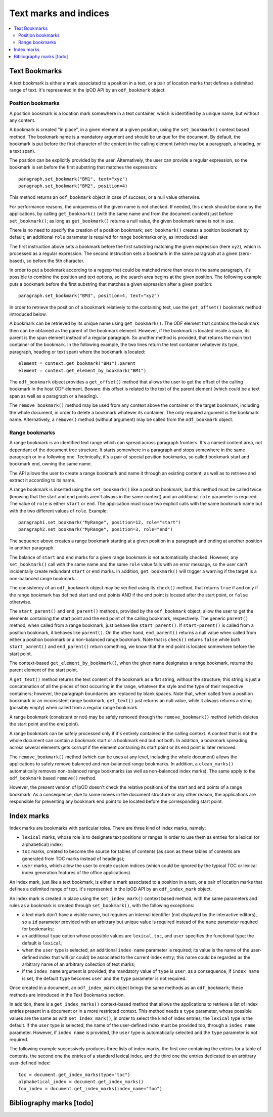 .. Copyright (c) 2009 Ars Aperta, Itaapy, Pierlis, Talend.

   Authors: Hervé Cauwelier <herve@itaapy.com>
            Jean-Marie Gouarné <jean-marie.gouarne@arsaperta.com>
            Luis Belmar-Letelier <luis@itaapy.com>

   This file is part of Lpod (see: http://lpod-project.org).
   Lpod is free software; you can redistribute it and/or modify it under
   the terms of either:

   a) the GNU General Public License as published by the Free Software
      Foundation, either version 3 of the License, or (at your option)
      any later version.
      Lpod is distributed in the hope that it will be useful,
      but WITHOUT ANY WARRANTY; without even the implied warranty of
      MERCHANTABILITY or FITNESS FOR A PARTICULAR PURPOSE.  See the
      GNU General Public License for more details.
      You should have received a copy of the GNU General Public License
      along with Lpod.  If not, see <http://www.gnu.org/licenses/>.

   b) the Apache License, Version 2.0 (the "License");
      you may not use this file except in compliance with the License.
      You may obtain a copy of the License at
      http://www.apache.org/licenses/LICENSE-2.0


Text marks and indices
======================

.. contents::
   :local:

Text Bookmarks
--------------

A text bookmark is either a mark associated to a position in a text, or a pair
of location marks that defines a delimited range of text. It's represented
in the lpOD API by an ``odf_bookmark`` object.

Position bookmarks
~~~~~~~~~~~~~~~~~~
A position bookmark is a location mark somewhere in a text container, which is
identified by a unique name, but without any content.

A bookmark is created "in place", in a given element at a given position, using
the ``set_bookmark()`` context based method.  The bookmark name is a mandatory
argument and should be unique for the document. By default, the bookmark is put
before the first character of the content in the calling element (which may be a 
paragraph, a heading, or a text span).

The position can be explicitly provided by the user. Alternatively, the user can provide a regular expression, so the bookmark is set before the first substring that matches the expression::

  paragraph.set_bookmark("BM1", text="xyz")
  paragraph.set_bookmark("BM2", position=4)

This method returns an ``odf_bookmark`` object in case of success, or a null
value otherwise.

For performance reasons, the uniqueness of the given name is not checked. If
needed, this check should be done by the applications, by calling
``get_bookmark()`` (with the same name and from the document context) just
before ``set_bookmark()``; as long as ``get_bookmark()`` returns a null value,
the given bookmark name is not in use.


There is no need to specify the creation of a position bookmark;
``set_bookmark()`` creates a position bookmark by default; an additional
``role`` parameter is required for range bookmarks only, as introduced later.

The first instruction above sets a bookmark before the first substring matching
the given expression (here ``xyz``), which is processed as a regular expression. The second instruction sets a bookmark in the same paragraph at a given (zero-based), so before the 5th character.

In order to put a bookmark according to a regexp that could be matched more than
once in the same paragraph, it's possible to combine the position and text
options, so the search area begins at the given position. The following example
puts a bookmark before the first substring that matches a given expression after
a given position::

  paragraph.set_bookmark("BM3", position=4, text="xyz")

In order to retrieve the position of a bookmark relatively to the containing
text, use the ``get_offset()`` bookmark method introduced below.

A bookmark can be retrieved by its unique name using ``get_bookmark()``.
The ODF element that contains the bookmark then can be obtained as the parent of
the bookmark element. However, if the bookmark is located inside a span, its
parent is the span element instead of a regular paragraph. So another method is
provided, that returns the main text container of the bookmark. In the following 
example, the two lines return the text container (whatever its type, paragraph,
heading or text span) where the bookmark is located::

  element = context.get_bookmark("BM1").parent
  element = context.get_element_by_bookmark("BM1")

The ``odf_bookmark`` object provides a ``get_offset()`` method that allows the
user to get the offset of the calling bookmark in the host ODF element. Beware:
this offset is related to the text of the parent element (which could be a text
span as well as a paragraph or a heading).

The ``remove_bookmark()`` method may be used from any context above the
container or the target bookmark, including the whole document, in order to
delete a bookmark whatever its container. The only required argument is the
bookmark name. Alternatively, a ``remove()`` method (without argument) may be
called from the ``odf_bookmark`` object.

Range bookmarks
~~~~~~~~~~~~~~~~
A range bookmark is an identified text range which can spread across paragraph
frontiers. It's a named content area, not dependant of the document tree
structure. It starts somewhere in a paragraph and stops somewhere in the same
paragraph or in a following one. Technically, it's a pair of special position
bookmarks, so called bookmark start and bookmark end, owning the same name.

The API allows the user to create a range bookmark and name it through an
existing content, as well as to retrieve and extract it according to its name.

A range bookmark is inserted using the ``set_bookmark()`` like a position
bookmark, but this method must be called twice (knowing that the start and end
points aren't always in the same context) and an additional ``role`` parameter
is required. The value of ``role`` is either ``start`` or ``end``. The
application must issue two explicit calls with the same bookmark name but with
the two different values of ``role``. Example::

  paragraph1.set_bookmark("MyRange", position=12, role="start")
  paragraph2.set_bookmark("MyRange", position=3, role="end")

The sequence above creates a range bookmark starting at a given position in a
paragraph and ending at another position in another paragraph.

The balance of ``start`` and ``end`` marks for a given range bookmark is not
automatically checked. However, any ``set_bookmark()`` call with the same name
and the same ``role`` value fails with an error message, so the user can't
incidentally create redundant ``start`` or ``end`` marks. In addition,
``get_bookmark()`` will trigger a warning if the target is a non-balanced range
bookmark.

The consistency of an ``odf_bookmark`` object may be verified using its
``check()`` method, that returns ``true`` if and only if the range bookmark has
defined start and end points AND if the end point is located after the start
point, or ``false`` otherwise.

The ``start_parent()`` and ``end_parent()`` methods, provided by the
``odf_bookmark`` object, allow the user to get the elements containing the start
point and the end point of the calling bookmark, respectively. The generic
``parent()`` method, when called from a range bookmark, just behave like
``start_parent()``. If ``start-parent()`` is called from a position bookmark,
it behaves like ``parent()``. On the other hand, ``end_parent()`` returns a
null value when called from either a position bookmark or a non-balanced
range bookmark. Note that is ``check()`` returns ``false`` while both
``start_parent()`` and ``end_parent()`` return something, we know that the end
point is located somewhere before the start point.

The context-based ``get_element_by_bookmark()``, when the given name designates
a range bookmark, returns the parent element of the start point.

A ``get_text()`` method returns the text content of the bookmark as a flat
string, without the structure; this string is just a concatenation of all the
pieces of text occurring in the range, whatever the style and the type of their
respective containers; however, the paragraph boundaries are replaced by blank
spaces. Note that, when called from a position bookmark or an inconsistent range
bookmark, ``get_text()`` just returns an null value, while it always returns a
string (possibly empty) when called from a regular range bookmark.

A range bookmark (consistent or not) may be safely removed through the
``remove_bookmark()`` method (which deletes the start point and the end point).

A range bookmark can be safely processed only if it's entirely contained in the
calling context. A context that is not the whole document can contain a bookmark
start or a bookmark end but not both.  In addition, a bookmark spreading across
several elements gets corrupt if the element containing its start point or its
end point is later removed.

The ``remove_bookmark()`` method (which can be uses at any level, including the
whole document) allows the applications to safely remove balanced and
non-balanced range bookmarks. In addition, a ``clean_marks()`` automatically
removes non-balanced range bookmarks (as well as non-balanced index marks).
The same apply to the ``odf_bookmark`` based ``remove()`` method.

However, the present version of lpOD doesn't check the relative positions of
the start and end points of a range bookmark. As a consequence, due to some
moves in the document structure or any other reason, the applications are
responsible for preventing any bookmark end point to be located before the
corresponding start point.

Index marks
-----------

Index marks are bookmarks with particular roles. There are three kind of index
marks, namely:

- ``lexical`` marks, whose role is to designate text positions or ranges in
  order to use them as entries for a lexical (or alphabetical) index;
- ``toc`` marks, created to become the source for tables of contents (as soon
  as these tables of contents are generated from TOC marks instead of headings);
- ``user`` marks, which allow the user to create custom indices (which could be
  ignored by the typical TOC or lexical index generation features of the
  office applications).

An index mark, just like a text bookmark, is either a mark associated to a
position in a text, or a pair of location marks that defines a delimited range
of text. It's represented in the lpOD API by an ``odf_index_mark`` object.

An index mark is created in place using the ``set_index_mark()`` context based
method, with the same parameters and rules as a bookmark is created through
``set_bookmark()``, with the following exceptions:

- a text mark don't have a visible name, but requires an internal identifier
  (not displayed by the interactive editors), so a ``id`` parameter provided
  with an arbitrary but unique value is required instead of the ``name``
  parameter required for bookmarks;

- an additional ``type`` option whose possible values are ``lexical``, ``toc``,
  and ``user`` specifies the functional type; the default is ``lexical``;

- when the ``user`` type is selected, an additional ``index name`` parameter is
  required; its value is the name of the user-defined index that will (or could)
  be associated to the current index entry; this name could be regarded as the
  arbitrary name of an arbitrary collection of text marks;

- if the ``index name`` argument is provided, the mandatory value of ``type``
  is ``user``; as a consequence, if ``index name`` is set, the default ``type``
  becomes ``user`` and the ``type`` parameter is not required.

Once created in a document, an ``odf_index_mark`` object brings the same methods
as an ``odf_bookmark``; these methods are introduced in the Text Bookmarks
section.

In addition, there is a ``get_index_marks()`` context-based method that allows
the applications to retrieve a list of index entries present in a document or in
a more restricted context. This method needs a ``type`` parameter, whose
possible values are the same as with ``set_index_mark()``, in order to select
the kind of index entries; the ``lexical`` type is the default. If the ``user``
type is selected, the name of the user-defined index must be provided too,
through a ``index name`` parameter. However, if ``index name`` is provided,
the ``user`` type is automatically selected and the ``type`` parameter is not
required.

The following example successively produces three lists of index marks, the
first one containing the entries for a table of contents, the second one the
entries of a standard lexical index, and the third one the entries dedicated
to an arbitrary user-defined index:: 

  toc = document.get_index_marks(type="toc")
  alphabetical_index = document.get_index_marks()
  foo_index = document.get_index_marks(index_name="foo")


Bibliography marks [todo]
--------------------------


